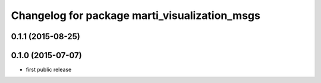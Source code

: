 ^^^^^^^^^^^^^^^^^^^^^^^^^^^^^^^^^^^^^^^^^^^^^^
Changelog for package marti_visualization_msgs
^^^^^^^^^^^^^^^^^^^^^^^^^^^^^^^^^^^^^^^^^^^^^^

0.1.1 (2015-08-25)
------------------

0.1.0 (2015-07-07)
------------------
* first public release
